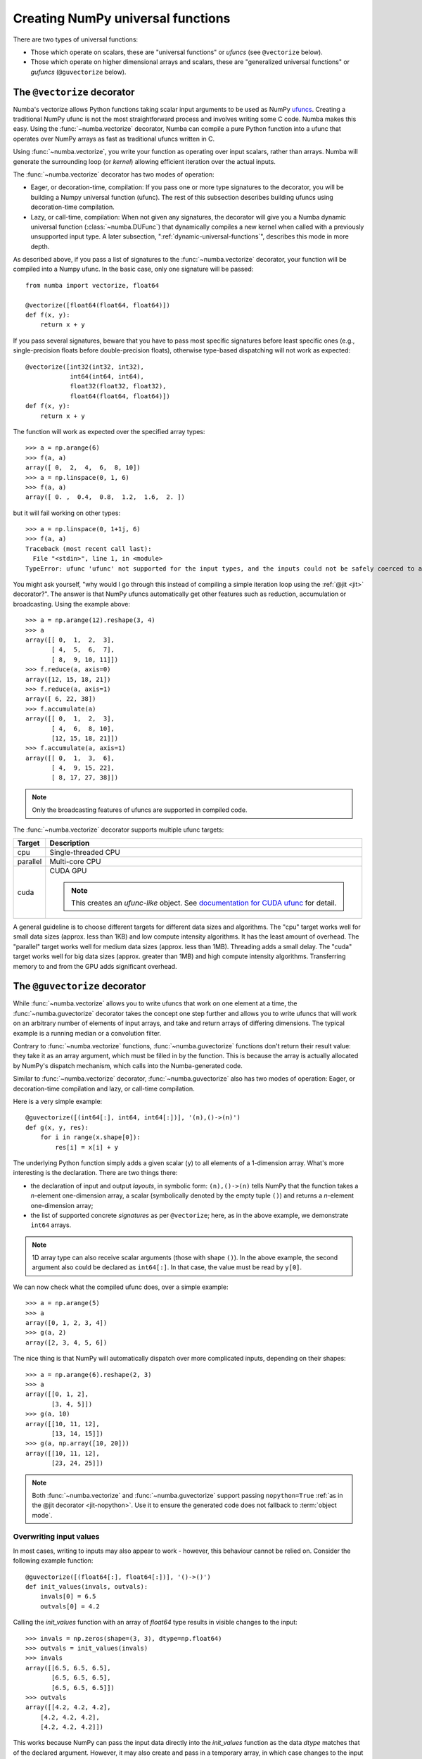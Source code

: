 ==================================
Creating NumPy universal functions
==================================

There are two types of universal functions:

* Those which operate on scalars, these are "universal functions" or *ufuncs*
  (see ``@vectorize`` below).
* Those which operate on higher dimensional arrays and scalars, these are
  "generalized universal functions" or *gufuncs* (``@guvectorize`` below).

.. _vectorize:

The ``@vectorize`` decorator
============================

Numba's vectorize allows Python functions taking scalar input arguments to
be used as NumPy `ufuncs`_.  Creating a traditional NumPy ufunc is
not the most straightforward process and involves writing some C code.
Numba makes this easy.  Using the :func:`~numba.vectorize` decorator, Numba
can compile a pure Python function into a ufunc that operates over NumPy
arrays as fast as traditional ufuncs written in C.

.. _ufuncs: http://docs.scipy.org/doc/numpy/reference/ufuncs.html

Using :func:`~numba.vectorize`, you write your function as operating over
input scalars, rather than arrays.  Numba will generate the surrounding
loop (or *kernel*) allowing efficient iteration over the actual inputs.

The :func:`~numba.vectorize` decorator has two modes of operation:

* Eager, or decoration-time, compilation: If you pass one or more type
  signatures to the decorator, you will be building a Numpy universal
  function (ufunc).  The rest of this subsection describes building
  ufuncs using decoration-time compilation.

* Lazy, or call-time, compilation: When not given any signatures, the
  decorator will give you a Numba dynamic universal function
  (:class:`~numba.DUFunc`) that dynamically compiles a new kernel when
  called with a previously unsupported input type.  A later
  subsection, ":ref:`dynamic-universal-functions`", describes this mode in
  more depth.

As described above, if you pass a list of signatures to the
:func:`~numba.vectorize` decorator, your function will be compiled
into a Numpy ufunc.  In the basic case, only one signature will be
passed::

   from numba import vectorize, float64

   @vectorize([float64(float64, float64)])
   def f(x, y):
       return x + y

If you pass several signatures, beware that you have to pass most specific
signatures before least specific ones (e.g., single-precision floats
before double-precision floats), otherwise type-based dispatching will not work
as expected::

   @vectorize([int32(int32, int32),
               int64(int64, int64),
               float32(float32, float32),
               float64(float64, float64)])
   def f(x, y):
       return x + y

The function will work as expected over the specified array types::

   >>> a = np.arange(6)
   >>> f(a, a)
   array([ 0,  2,  4,  6,  8, 10])
   >>> a = np.linspace(0, 1, 6)
   >>> f(a, a)
   array([ 0. ,  0.4,  0.8,  1.2,  1.6,  2. ])

but it will fail working on other types::

   >>> a = np.linspace(0, 1+1j, 6)
   >>> f(a, a)
   Traceback (most recent call last):
     File "<stdin>", line 1, in <module>
   TypeError: ufunc 'ufunc' not supported for the input types, and the inputs could not be safely coerced to any supported types according to the casting rule ''safe''


You might ask yourself, "why would I go through this instead of compiling
a simple iteration loop using the :ref:`@jit <jit>` decorator?".  The
answer is that NumPy ufuncs automatically get other features such as
reduction, accumulation or broadcasting.  Using the example above::

   >>> a = np.arange(12).reshape(3, 4)
   >>> a
   array([[ 0,  1,  2,  3],
          [ 4,  5,  6,  7],
          [ 8,  9, 10, 11]])
   >>> f.reduce(a, axis=0)
   array([12, 15, 18, 21])
   >>> f.reduce(a, axis=1)
   array([ 6, 22, 38])
   >>> f.accumulate(a)
   array([[ 0,  1,  2,  3],
          [ 4,  6,  8, 10],
          [12, 15, 18, 21]])
   >>> f.accumulate(a, axis=1)
   array([[ 0,  1,  3,  6],
          [ 4,  9, 15, 22],
          [ 8, 17, 27, 38]])

.. seealso::
   `Standard features of ufuncs <http://docs.scipy.org/doc/numpy/reference/ufuncs.html#ufunc>`_ (NumPy documentation).

.. note::
   Only the broadcasting features of ufuncs are supported in compiled code.

The :func:`~numba.vectorize` decorator supports multiple ufunc targets:

=================       ===============================================================
Target                    Description
=================       ===============================================================
cpu                     Single-threaded CPU


parallel                Multi-core CPU


cuda                    CUDA GPU

                        .. NOTE:: This creates an *ufunc-like* object.
			  See `documentation for CUDA ufunc <../cuda/ufunc.html>`_ for detail.
=================       ===============================================================

A general guideline is to choose different targets for different data sizes
and algorithms.
The "cpu" target works well for small data sizes (approx. less than 1KB) and low
compute intensity algorithms. It has the least amount of overhead.
The "parallel" target works well for medium data sizes (approx. less than 1MB).
Threading adds a small delay.
The "cuda" target works well for big data sizes (approx. greater than 1MB) and
high compute intensity algorithms.  Transferring memory to and from the GPU adds
significant overhead.


.. _guvectorize:

The ``@guvectorize`` decorator
==============================

While :func:`~numba.vectorize` allows you to write ufuncs that work on one
element at a time, the :func:`~numba.guvectorize` decorator takes the concept
one step further and allows you to write ufuncs that will work on an
arbitrary number of elements of input arrays, and take and return arrays of
differing dimensions.  The typical example is a running median or a
convolution filter.

Contrary to :func:`~numba.vectorize` functions, :func:`~numba.guvectorize`
functions don't return their result value: they take it as an array
argument, which must be filled in by the function.  This is because the
array is actually allocated by NumPy's dispatch mechanism, which calls into
the Numba-generated code.

Similar to :func:`~numba.vectorize` decorator, :func:`~numba.guvectorize`
also has two modes of operation: Eager, or decoration-time compilation and
lazy, or call-time compilation.


Here is a very simple example::

   @guvectorize([(int64[:], int64, int64[:])], '(n),()->(n)')
   def g(x, y, res):
       for i in range(x.shape[0]):
           res[i] = x[i] + y

The underlying Python function simply adds a given scalar (``y``) to all
elements of a 1-dimension array.  What's more interesting is the declaration.
There are two things there:

* the declaration of input and output *layouts*, in symbolic form:
  ``(n),()->(n)`` tells NumPy that the function takes a *n*-element one-dimension
  array, a scalar (symbolically denoted by the empty tuple ``()``) and
  returns a *n*-element one-dimension array;

* the list of supported concrete *signatures* as per ``@vectorize``; here,
  as in the above example, we demonstrate ``int64`` arrays.

.. note::
   1D array type can also receive scalar arguments (those with shape ``()``).
   In the above example, the second argument also could be declared as
   ``int64[:]``.  In that case, the value must be read by ``y[0]``.

We can now check what the compiled ufunc does, over a simple example::

   >>> a = np.arange(5)
   >>> a
   array([0, 1, 2, 3, 4])
   >>> g(a, 2)
   array([2, 3, 4, 5, 6])

The nice thing is that NumPy will automatically dispatch over more
complicated inputs, depending on their shapes::

   >>> a = np.arange(6).reshape(2, 3)
   >>> a
   array([[0, 1, 2],
          [3, 4, 5]])
   >>> g(a, 10)
   array([[10, 11, 12],
          [13, 14, 15]])
   >>> g(a, np.array([10, 20]))
   array([[10, 11, 12],
          [23, 24, 25]])


.. note::
   Both :func:`~numba.vectorize` and :func:`~numba.guvectorize` support
   passing ``nopython=True`` :ref:`as in the @jit decorator <jit-nopython>`.
   Use it to ensure the generated code does not fallback to
   :term:`object mode`.

.. _overwriting-input-values:

Overwriting input values
------------------------

In most cases, writing to inputs may also appear to work - however, this
behaviour cannot be relied on. Consider the following example function::

   @guvectorize([(float64[:], float64[:])], '()->()')
   def init_values(invals, outvals):
       invals[0] = 6.5
       outvals[0] = 4.2

Calling the `init_values` function with an array of `float64` type results in
visible changes to the input::

   >>> invals = np.zeros(shape=(3, 3), dtype=np.float64)
   >>> outvals = init_values(invals)
   >>> invals
   array([[6.5, 6.5, 6.5],
          [6.5, 6.5, 6.5],
          [6.5, 6.5, 6.5]])
   >>> outvals
   array([[4.2, 4.2, 4.2],
       [4.2, 4.2, 4.2],
       [4.2, 4.2, 4.2]])

This works because NumPy can pass the input data directly into the `init_values`
function as the data `dtype` matches that of the declared argument.  However, it
may also create and pass in a temporary array, in which case changes to the
input are lost. For example, this can occur when casting is required. To
demonstrate, we can  use an array of `float32` with the `init_values` function::

   >>> invals = np.zeros(shape=(3, 3), dtype=np.float32)
   >>> outvals = init_values(invals)
   >>> invals
   array([[0., 0., 0.],
          [0., 0., 0.],
          [0., 0., 0.]], dtype=float32)

In this case, there is no change to the `invals` array because the temporary
casted array was mutated instead.

.. _dynamic-universal-functions:

Dynamic universal functions
===========================

As described above, if you do not pass any signatures to the
:func:`~numba.vectorize` decorator, your Python function will be used
to build a dynamic universal function, or :class:`~numba.DUFunc`.  For
example::

   from numba import vectorize

   @vectorize
   def f(x, y):
       return x * y

The resulting :func:`f` is a :class:`~numba.DUFunc` instance that
starts with no supported input types.  As you make calls to :func:`f`,
Numba generates new kernels whenever you pass a previously unsupported
input type.  Given the example above, the following set of interpreter
interactions illustrate how dynamic compilation works::

   >>> f
   <numba._DUFunc 'f'>
   >>> f.ufunc
   <ufunc 'f'>
   >>> f.ufunc.types
   []

The example above shows that :class:`~numba.DUFunc` instances are not
ufuncs.  Rather than subclass ufunc's, :class:`~numba.DUFunc`
instances work by keeping a :attr:`~numba.DUFunc.ufunc` member, and
then delegating ufunc property reads and method calls to this member
(also known as type aggregation).  When we look at the initial types
supported by the ufunc, we can verify there are none.

Let's try to make a call to :func:`f`::

   >>> f(3,4)
   12
   >>> f.types   # shorthand for f.ufunc.types
   ['ll->l']

If this was a normal Numpy ufunc, we would have seen an exception
complaining that the ufunc couldn't handle the input types.  When we
call :func:`f` with integer arguments, not only do we receive an
answer, but we can verify that Numba created a loop supporting C
:code:`long` integers.

We can add additional loops by calling :func:`f` with different inputs::

   >>> f(1.,2.)
   2.0
   >>> f.types
   ['ll->l', 'dd->d']

We can now verify that Numba added a second loop for dealing with
floating-point inputs, :code:`"dd->d"`.

If we mix input types to :func:`f`, we can verify that `Numpy ufunc
casting rules`_ are still in effect::

   >>> f(1,2.)
   2.0
   >>> f.types
   ['ll->l', 'dd->d']

.. _`Numpy ufunc casting rules`: http://docs.scipy.org/doc/numpy/reference/ufuncs.html#casting-rules

This example demonstrates that calling :func:`f` with mixed types
caused Numpy to select the floating-point loop, and cast the integer
argument to a floating-point value.  Thus, Numba did not create a
special :code:`"dl->d"` kernel.

This :class:`~numba.DUFunc` behavior leads us to a point similar to
the warning given above in "`The @vectorize decorator`_" subsection,
but instead of signature declaration order in the decorator, call
order matters.  If we had passed in floating-point arguments first,
any calls with integer arguments would be cast to double-precision
floating-point values.  For example::

   >>> @vectorize
   ... def g(a, b): return a / b
   ...
   >>> g(2.,3.)
   0.66666666666666663
   >>> g(2,3)
   0.66666666666666663
   >>> g.types
   ['dd->d']

If you require precise support for various type signatures, you should
specify them in the :func:`~numba.vectorize` decorator, and not rely
on dynamic compilation.

Dynamic generalized universal functions
=======================================

Similar to a dynamic universal function, if you do not specif any types to
the :func:`~numba.guvectorize` decorator, your Python function will be used
to build a dynamic generalized universal function, or :class:`~numba.GUFunc`.
For example::

   from numba import guvectorize

   @guvectorize('(n),()->(n)')
   def g(x, y, res):
       for i in range(x.shape[0]):
           res[i] = x[i] + y

We can verify the resulting function :func:`g` is a :class:`~numba.GUFunc`
instance that starts with no supported input types. For instance::

   >>> g
   <numba._GUFunc 'g'>
   >>> g.ufunc
   <ufunc 'g'>
   >>> g.ufunc.types
   []

Similar to a :class:`~numba.DUFunc`, as one make calls to :func:`g()`,
numba generates new kernels for previously unsupported input types. The
following set of interpreter interactions will illustrate how dynamic
compilation works for a :class:`~numba.GUFunc`::

   >>> x = np.arange(5, dtype=np.int64)
   >>> y = 10
   >>> res = np.zeros_like(x)
   >>> g(x, y, res)
   >>> res
   array([5, 6, 7, 8, 9])
   >>> g.types
   ['ll->l']

If this was a normal :func:`guvectorize` function, we would have seen an
exception complaining that the ufunc could not handle the given input types.
When we call :func:`g()` with the input arguments, numba creates a new loop
for the input types.

We can add additional loops by calling :func:`g` with new arguments::

   >>> x = np.arange(5, dtype=np.double)
   >>> y = 2.2
   >>> res = np.zeros_like(x)
   >>> g(x, y, res)

We can now verify that Numba added a second loop for dealing with
floating-point inputs, :code:`"dd->d"`.

   >>> g.types  # shorthand for g.ufunc.types
   ['ll->l', 'dd->d']

One can also verify that Numpy ufunc casting rules are working as expected::

   >>> x = np.arange(5, dtype=np.int64)
   >>> y = 2.2
   >>> res = np.zeros_like(x)
   >>> g(x, y, res)
   >>> res

If you need precise support for various type signatures, you should not rely on dynamic
compilation and instead, specify the types them as first
argument in the :func:`~numba.guvectorize` decorator.
